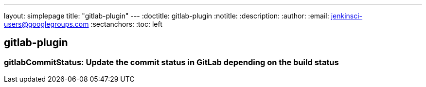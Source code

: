 ---
layout: simplepage
title: "gitlab-plugin"
---
:doctitle: gitlab-plugin
:notitle:
:description:
:author:
:email: jenkinsci-users@googlegroups.com
:sectanchors:
:toc: left

== gitlab-plugin

=== +gitlabCommitStatus+: Update the commit status in GitLab depending on the build status


